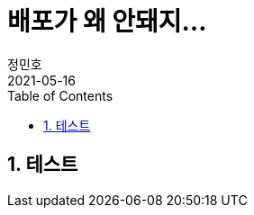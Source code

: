 = 배포가 왜 안돼지...
정민호
2021-05-16
:jbake-last_updated: 2021-05-16
:jbake-type: post
:jbake-status: published
:jbake-tags: 학습, AWS
:description: 테스트
:jbake-og: {"image": "img/jdk/duke.jpg"}
:idprefix:
:toc:
:sectnums:

== 테스트